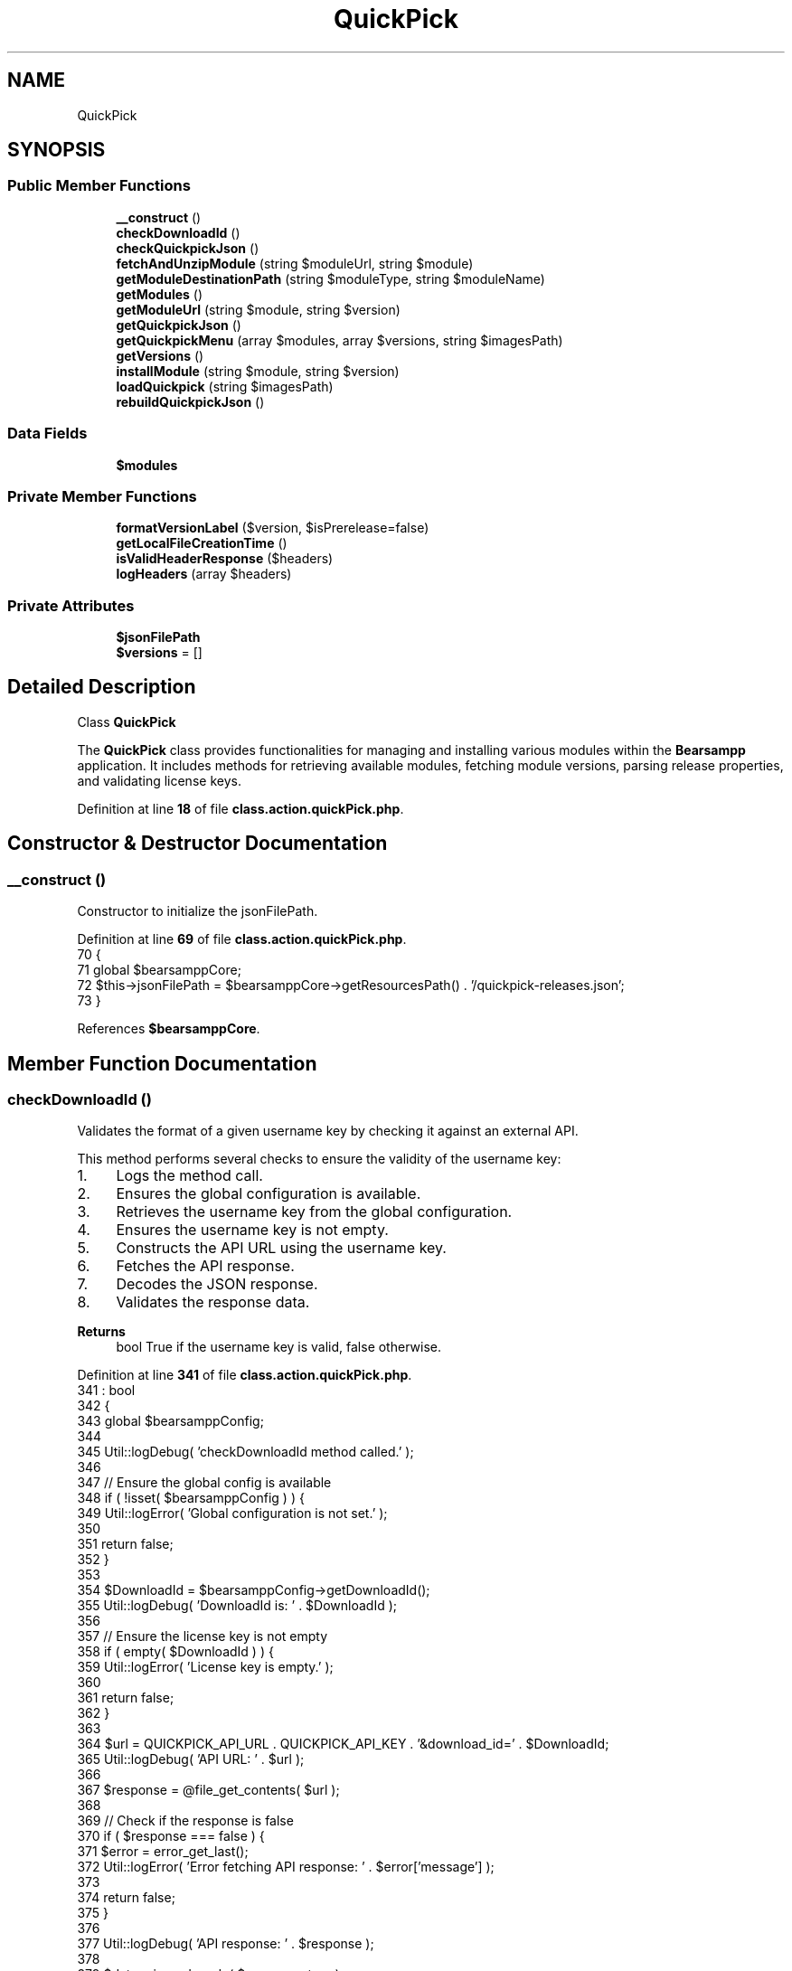 .TH "QuickPick" 3 "Version 2025.8.29" "Bearsampp" \" -*- nroff -*-
.ad l
.nh
.SH NAME
QuickPick
.SH SYNOPSIS
.br
.PP
.SS "Public Member Functions"

.in +1c
.ti -1c
.RI "\fB__construct\fP ()"
.br
.ti -1c
.RI "\fBcheckDownloadId\fP ()"
.br
.ti -1c
.RI "\fBcheckQuickpickJson\fP ()"
.br
.ti -1c
.RI "\fBfetchAndUnzipModule\fP (string $moduleUrl, string $module)"
.br
.ti -1c
.RI "\fBgetModuleDestinationPath\fP (string $moduleType, string $moduleName)"
.br
.ti -1c
.RI "\fBgetModules\fP ()"
.br
.ti -1c
.RI "\fBgetModuleUrl\fP (string $module, string $version)"
.br
.ti -1c
.RI "\fBgetQuickpickJson\fP ()"
.br
.ti -1c
.RI "\fBgetQuickpickMenu\fP (array $modules, array $versions, string $imagesPath)"
.br
.ti -1c
.RI "\fBgetVersions\fP ()"
.br
.ti -1c
.RI "\fBinstallModule\fP (string $module, string $version)"
.br
.ti -1c
.RI "\fBloadQuickpick\fP (string $imagesPath)"
.br
.ti -1c
.RI "\fBrebuildQuickpickJson\fP ()"
.br
.in -1c
.SS "Data Fields"

.in +1c
.ti -1c
.RI "\fB$modules\fP"
.br
.in -1c
.SS "Private Member Functions"

.in +1c
.ti -1c
.RI "\fBformatVersionLabel\fP ($version, $isPrerelease=false)"
.br
.ti -1c
.RI "\fBgetLocalFileCreationTime\fP ()"
.br
.ti -1c
.RI "\fBisValidHeaderResponse\fP ($headers)"
.br
.ti -1c
.RI "\fBlogHeaders\fP (array $headers)"
.br
.in -1c
.SS "Private Attributes"

.in +1c
.ti -1c
.RI "\fB$jsonFilePath\fP"
.br
.ti -1c
.RI "\fB$versions\fP = []"
.br
.in -1c
.SH "Detailed Description"
.PP 
Class \fBQuickPick\fP

.PP
The \fBQuickPick\fP class provides functionalities for managing and installing various modules within the \fBBearsampp\fP application\&. It includes methods for retrieving available modules, fetching module versions, parsing release properties, and validating license keys\&. 
.PP
Definition at line \fB18\fP of file \fBclass\&.action\&.quickPick\&.php\fP\&.
.SH "Constructor & Destructor Documentation"
.PP 
.SS "__construct ()"
Constructor to initialize the jsonFilePath\&. 
.PP
Definition at line \fB69\fP of file \fBclass\&.action\&.quickPick\&.php\fP\&.
.nf
70     {
71         global $bearsamppCore;
72         $this\->jsonFilePath = $bearsamppCore\->getResourcesPath() \&. '/quickpick\-releases\&.json';
73     }
.PP
.fi

.PP
References \fB$bearsamppCore\fP\&.
.SH "Member Function Documentation"
.PP 
.SS "checkDownloadId ()"
Validates the format of a given username key by checking it against an external API\&.

.PP
This method performs several checks to ensure the validity of the username key:
.IP "1." 4
Logs the method call\&.
.IP "2." 4
Ensures the global configuration is available\&.
.IP "3." 4
Retrieves the username key from the global configuration\&.
.IP "4." 4
Ensures the username key is not empty\&.
.IP "5." 4
Constructs the API URL using the username key\&.
.IP "6." 4
Fetches the API response\&.
.IP "7." 4
Decodes the JSON response\&.
.IP "8." 4
Validates the response data\&.
.PP

.PP
\fBReturns\fP
.RS 4
bool True if the username key is valid, false otherwise\&. 
.RE
.PP

.PP
Definition at line \fB341\fP of file \fBclass\&.action\&.quickPick\&.php\fP\&.
.nf
341                                      : bool
342     {
343         global $bearsamppConfig;
344 
345         Util::logDebug( 'checkDownloadId method called\&.' );
346 
347         // Ensure the global config is available
348         if ( !isset( $bearsamppConfig ) ) {
349             Util::logError( 'Global configuration is not set\&.' );
350 
351             return false;
352         }
353 
354         $DownloadId = $bearsamppConfig\->getDownloadId();
355         Util::logDebug( 'DownloadId is: ' \&. $DownloadId );
356 
357         // Ensure the license key is not empty
358         if ( empty( $DownloadId ) ) {
359             Util::logError( 'License key is empty\&.' );
360 
361             return false;
362         }
363 
364         $url = QUICKPICK_API_URL \&. QUICKPICK_API_KEY \&. '&download_id=' \&. $DownloadId;
365         Util::logDebug( 'API URL: ' \&. $url );
366 
367         $response = @file_get_contents( $url );
368 
369         // Check if the response is false
370         if ( $response === false ) {
371             $error = error_get_last();
372             Util::logError( 'Error fetching API response: ' \&. $error['message'] );
373 
374             return false;
375         }
376 
377         Util::logDebug( 'API response: ' \&. $response );
378 
379         $data = json_decode( $response, true );
380 
381         // Check if the JSON decoding was successful
382         if ( json_last_error() !== JSON_ERROR_NONE ) {
383             Util::logError( 'Error decoding JSON response: ' \&. json_last_error_msg() );
384 
385             return false;
386         }
387 
388         // Validate the response data
389         if ( isset( $data['success'] ) && $data['success'] === true && isset( $data['data'] ) && is_array( $data['data'] ) && count( $data['data'] ) > 0 ) {
390             Util::logDebug( 'License key valid: ' \&. $DownloadId );
391 
392             return true;
393         }
394 
395         Util::logError( 'Invalid license key: ' \&. $DownloadId );
396 
397         return false;
398     }
.PP
.fi

.PP
References \fB$bearsamppConfig\fP, \fB$response\fP, \fBUtil\\logDebug()\fP, \fBUtil\\logError()\fP, \fBQUICKPICK_API_KEY\fP, and \fBQUICKPICK_API_URL\fP\&.
.PP
Referenced by \fBgetQuickpickMenu()\fP\&.
.SS "checkQuickpickJson ()"
Checks if the local \fRquickpick-releases\&.json\fP file is up-to-date with the remote version\&.

.PP
Compares the creation time of the local JSON file with the remote file's last modified time\&. If the remote file is newer or the local file does not exist, it fetches the latest JSON data by calling the \fRrebuildQuickpickJson\fP method\&.

.PP
\fBReturns\fP
.RS 4
array|false Returns the JSON data if the remote file is newer or the local file does not exist, otherwise returns false\&. 
.RE
.PP
\fBExceptions\fP
.RS 4
\fIException\fP 
.RE
.PP

.PP
Definition at line \fB133\fP of file \fBclass\&.action\&.quickPick\&.php\fP\&.
.nf
134     {
135         global $bearsamppConfig;
136 
137         // Determine local file creation time or rebuild if missing
138         $localFileCreationTime = $this\->getLocalFileCreationTime();
139 
140         // Attempt to retrieve remote file headers
141         $headers = get_headers(QUICKPICK_JSON_URL, 1);
142         if (!$this\->isValidHeaderResponse($headers)) {
143             // If headers or Date are invalid, assume no update needed
144             return false;
145         }
146 
147         // Optionally log headers for verbose output
148         $this\->logHeaders($headers);
149 
150         // Compare the creation times (remote vs\&. local)
151         $remoteFileCreationTime = strtotime(isset($headers['Date']) ? $headers['Date'] : '');
152         if ($remoteFileCreationTime > $localFileCreationTime) { return $this\->rebuildQuickpickJson(); }
153 
154         // Return false if local file is already up\-to\-date
155         return false;
156     }
.PP
.fi

.PP
References \fB$bearsamppConfig\fP, \fBgetLocalFileCreationTime()\fP, \fBisValidHeaderResponse()\fP, \fBlogHeaders()\fP, \fBQUICKPICK_JSON_URL\fP, and \fBrebuildQuickpickJson()\fP\&.
.PP
Referenced by \fBloadQuickpick()\fP\&.
.SS "fetchAndUnzipModule (string $moduleUrl, string $module)"
Fetches the module URL and stores it in /tmp, then unzips the file based on its extension\&.

.PP
\fBParameters\fP
.RS 4
\fI$moduleUrl\fP The URL of the module to fetch\&. 
.br
\fI$module\fP The name of the module\&.
.RE
.PP
\fBReturns\fP
.RS 4
array An array containing the status and message\&. 
.RE
.PP

.PP
Definition at line \fB453\fP of file \fBclass\&.action\&.quickPick\&.php\fP\&.
.nf
453                                                                           : array
454 {
455     Util::logDebug("$module is: " \&. $module);
456 
457     global $bearsamppRoot, $bearsamppCore;
458     $tmpDir = $bearsamppRoot\->getTmpPath();
459     Util::logDebug('Temporary Directory: ' \&. $tmpDir);
460 
461     $fileName = basename($moduleUrl);
462     Util::logDebug('File Name: ' \&. $fileName);
463 
464     $tmpFilePath = $tmpDir \&. '/' \&. $fileName;
465     Util::logDebug('File Path: ' \&. $tmpFilePath);
466 
467     $moduleName = str_replace('module\-', '', $module);
468     Util::logDebug('Module Name: ' \&. $moduleName);
469 
470     $moduleType = $this\->modules[$module]['type'];
471     Util::logDebug('Module Type: ' \&. $moduleType);
472 
473     // Get module type
474     $destination = $this\->getModuleDestinationPath($moduleType, $moduleName);
475     Util::logDebug('Destination: ' \&. $destination);
476 
477     // Retrieve the file path from the URL using the bearsamppCore module,
478     // passing the module URL and temporary file path, with the use Progress Bar parameter set to true\&.
479     $result = $bearsamppCore\->getFileFromUrl($moduleUrl, $tmpFilePath, true);
480 
481     // Check if $result is false
482     if ($result === false) {
483         Util::logError('Failed to retrieve file from URL: ' \&. $moduleUrl);
484         return ['error' => 'Failed to retrieve file from URL'];
485     }
486 
487     // Determine the file extension and call the appropriate unzipping function
488     $fileExtension = pathinfo($tmpFilePath, PATHINFO_EXTENSION);
489     Util::logDebug('File extension: ' \&. $fileExtension);
490 
491     if ($fileExtension === '7z' || $fileExtension === 'zip') {
492         // Send phase indicator for extraction
493         echo json_encode(['phase' => 'extracting']);
494         if (ob_get_length()) {
495             ob_flush();
496         }
497         flush();
498 
499         $unzipResult = $bearsamppCore\->unzipFile($tmpFilePath, $destination, function ($currentPercentage) {
500             echo json_encode(['progress' => "$currentPercentage%"]);
501             if (ob_get_length()) {
502                 ob_flush();
503             }
504             flush();
505         });
506 
507         if ($unzipResult === false) {
508             return ['error' => 'Failed to unzip file\&. File: ' \&. $tmpFilePath \&. ' could not be unzipped', 'Destination: ' \&. $destination];
509         }
510     } else {
511         Util::logError('Unsupported file extension: ' \&. $fileExtension);
512         return ['error' => 'Unsupported file extension'];
513     }
514 
515     return ['success' => 'Module installed successfully'];
516 }
.PP
.fi

.PP
References \fB$bearsamppCore\fP, \fB$bearsamppRoot\fP, \fB$result\fP, \fBgetModuleDestinationPath()\fP, \fBUtil\\logDebug()\fP, and \fBUtil\\logError()\fP\&.
.PP
Referenced by \fBinstallModule()\fP\&.
.SS "formatVersionLabel ( $version,  $isPrerelease = \fRfalse\fP)\fR [private]\fP"
Format version label with PR indicator if it's a prerelease

.PP
\fBParameters\fP
.RS 4
\fI$version\fP The version to format 
.br
\fI$isPrerelease\fP Whether this version is a prerelease 
.RE
.PP
\fBReturns\fP
.RS 4
string Formatted version string 
.RE
.PP

.PP
Definition at line \fB82\fP of file \fBclass\&.action\&.quickPick\&.php\fP\&.
.nf
82                                                                          {
83         global $bearsamppConfig;
84         $includePr = $bearsamppConfig\->getIncludePr();
85 
86         if ($isPrerelease && $includePr == 1) {
87             return '<span class="text\-danger">' \&. htmlspecialchars($version) \&. ' PR</span>';
88         }
89 
90         return htmlspecialchars($version);
91     }
.PP
.fi

.PP
References \fB$bearsamppConfig\fP\&.
.SS "getLocalFileCreationTime ()\fR [private]\fP"
Returns the local file's creation time, or triggers and returns 0 if file does not exist\&.

.PP
\fBReturns\fP
.RS 4
int Local file's creation time or 0 if the file doesn't exist\&. 
.RE
.PP

.PP
Definition at line \fB163\fP of file \fBclass\&.action\&.quickPick\&.php\fP\&.
.nf
164     {
165         if (!file_exists($this\->jsonFilePath)) {
166             // If local file is missing, rebuild it immediately
167             $this\->rebuildQuickpickJson();
168             return 0;
169         }
170         return filectime($this\->jsonFilePath);
171     }
.PP
.fi

.PP
References \fBrebuildQuickpickJson()\fP\&.
.PP
Referenced by \fBcheckQuickpickJson()\fP\&.
.SS "getModuleDestinationPath (string $moduleType, string $moduleName)"
Get the destination path for a given module type and name\&.

.PP
This method constructs the destination path based on the type of module (application, binary, or tools) and the module name\&. It utilizes the \fRbearsamppRoot\fP global object to retrieve the base paths for each module type\&.

.PP
\fBParameters\fP
.RS 4
\fI$moduleType\fP The type of the module ('application', 'binary', or 'tools')\&. 
.br
\fI$moduleName\fP The name of the module\&.
.RE
.PP
\fBReturns\fP
.RS 4
string The constructed destination path for the module\&. 
.RE
.PP

.PP
Definition at line \fB530\fP of file \fBclass\&.action\&.quickPick\&.php\fP\&.
.nf
531     {
532         global $bearsamppRoot;
533         if ( $moduleType === 'application' ) {
534             $destination = $bearsamppRoot\->getAppsPath() \&. '/' \&. strtolower( $moduleName ) \&. '/';
535         }
536         elseif ( $moduleType === 'binary' ) {
537             $destination = $bearsamppRoot\->getBinPath() \&. '/' \&. strtolower( $moduleName ) \&. '/';
538         }
539         elseif ( $moduleType === 'tools' ) {
540             $destination = $bearsamppRoot\->getToolsPath() \&. '/' \&. strtolower( $moduleName ) \&. '/';
541         }
542         else {
543             $destination = '';
544         }
545 
546         return $destination;
547     }
.PP
.fi

.PP
References \fB$bearsamppRoot\fP\&.
.PP
Referenced by \fBfetchAndUnzipModule()\fP\&.
.SS "getModules ()"
Retrieves the list of available modules\&.

.PP
\fBReturns\fP
.RS 4
array An array of module names\&. 
.RE
.PP

.PP
Definition at line \fB98\fP of file \fBclass\&.action\&.quickPick\&.php\fP\&.
.nf
98                                 : array
99     {
100         return array_keys( $this\->modules );
101     }
.PP
.fi

.PP
Referenced by \fBloadQuickpick()\fP\&.
.SS "getModuleUrl (string $module, string $version)"
Fetches the URL of a specified module version from the local quickpick-releases\&.json file\&.

.PP
This method reads the quickpick-releases\&.json file to find the URL associated with the given module and version\&. It logs the process and returns the URL if found, or an error message if not\&.

.PP
\fBParameters\fP
.RS 4
\fI$module\fP The name of the module\&. 
.br
\fI$version\fP The version of the module\&.
.RE
.PP
\fBReturns\fP
.RS 4
string|array The URL of the specified module version or an error message if the version is not found\&. 
.RE
.PP

.PP
Definition at line \fB309\fP of file \fBclass\&.action\&.quickPick\&.php\fP\&.
.nf
310     {
311         $this\->getVersions();
312         Util::logDebug( 'getModuleUrl called for module: ' \&. $module \&. ' version: ' \&. $version );
313         $url = trim( $this\->versions['module\-' \&. strtolower( $module )][$version]['url'] );
314         if ( $url <> '' ) {
315             Util::logDebug( 'Found URL for version: ' \&. $version \&. ' URL: ' \&. $url );
316 
317             return $url;
318         }
319         else {
320             Util::logError( 'Version not found: ' \&. $version );
321 
322             return ['error' => 'Version not found'];
323         }
324     }
.PP
.fi

.PP
References \fBgetVersions()\fP, \fBUtil\\logDebug()\fP, and \fBUtil\\logError()\fP\&.
.PP
Referenced by \fBinstallModule()\fP\&.
.SS "getQuickpickJson ()"
Retrieves the \fBQuickPick\fP JSON data from the local file\&.

.PP
\fBReturns\fP
.RS 4
array The decoded JSON data, or an error message if the file cannot be fetched or decoded\&. 
.RE
.PP

.PP
Definition at line \fB207\fP of file \fBclass\&.action\&.quickPick\&.php\fP\&.
.nf
207                                       : array
208     {
209         $content = @file_get_contents( $this\->jsonFilePath );
210         if ( $content === false ) {
211             Util::logError( 'Error fetching content from JSON file: ' \&. $this\->jsonFilePath );
212 
213             return ['error' => 'Error fetching JSON file'];
214         }
215 
216         $data = json_decode( $content, true );
217         if ( json_last_error() !== JSON_ERROR_NONE ) {
218             Util::logError( 'Error decoding JSON content: ' \&. json_last_error_msg() );
219 
220             return ['error' => 'Error decoding JSON content'];
221         }
222 
223         return $data;
224     }
.PP
.fi

.PP
References \fBUtil\\logError()\fP\&.
.PP
Referenced by \fBgetVersions()\fP\&.
.SS "getQuickpickMenu (array $modules, array $versions, string $imagesPath)"
Generates the HTML content for the \fBQuickPick\fP menu\&.

.PP
This method creates the HTML structure for the \fBQuickPick\fP interface, including a dropdown for selecting modules and their respective versions\&. It checks if the license key is valid before displaying the modules\&. If the license key is invalid, it displays a subscription prompt\&. If there is no internet connection, it displays a message indicating the lack of internet\&.

.PP
\fBParameters\fP
.RS 4
\fI$modules\fP An array of available modules\&. 
.br
\fI$versions\fP An associative array where the key is the module name and the value is an array containing the module versions\&. 
.br
\fI$imagesPath\fP The path to the images directory\&.
.RE
.PP
\fBReturns\fP
.RS 4
string The HTML content of the \fBQuickPick\fP menu\&. 
.RE
.PP

.PP
Definition at line \fB563\fP of file \fBclass\&.action\&.quickPick\&.php\fP\&.
.nf
563                                                                                          : string
564     {
565         global $bearsamppConfig;
566         $includePr = $bearsamppConfig\->getIncludePr();
567         
568         ob_start();
569         if ( Util::checkInternetState() ) {
570 
571             // Check if the license key is valid
572             if ( $this\->checkDownloadId() ): ?>
573                 <div id = 'quickPickContainer'>
574                     <div class = 'quickpick me\-5'>
575 
576                         <div class = "custom\-select">
577                             <button class = "select\-button" role = "combobox"
578                                     aria\-label = "select button"
579                                     aria\-haspopup = "listbox"
580                                     aria\-expanded = "false"
581                                     aria\-controls = "select\-dropdown">
582                                 <span class = "selected\-value">Select a module and version</span>
583                                 <span class = "arrow"></span>
584                             </button>
585                             <ul class = "select\-dropdown" role = "listbox" id = "select\-dropdown">
586 
587                                 <?php
588                                 foreach ( $modules as $module ): ?>
589                                     <?php if ( is_string( $module ) ): ?>
590                                         <li role = "option" class = "moduleheader">
591                                             <?php echo htmlspecialchars( $module ); ?>
592                                         </li>
593 
594                                         <?php
595                                         foreach ( $versions['module\-' \&. strtolower( $module )] as $version_array ): 
596                                             // Skip prerelease versions if includePr is not enabled
597                                             if (isset($version_array['prerelease']) && $version_array['prerelease'] === true && $includePr != 1) {
598                                                 continue;
599                                             }
600                                         ?>
601                                             <li role = "option" class = "moduleoption"
602                                                 id = "<?php echo htmlspecialchars( $module ); ?>\-version\-<?php echo htmlspecialchars( $version_array['version'] ); ?>\-li">
603                                                 <input type = "radio"
604                                                        id = "<?php echo htmlspecialchars( $module ); ?>\-version\-<?php echo htmlspecialchars( $version_array['version'] ); ?>"
605                                                        name = "module" data\-module = "<?php echo htmlspecialchars( $module ); ?>"
606                                                        data\-value = "<?php echo htmlspecialchars( $version_array['version'] ); ?>">
607                                                 <label
608                                                     for = "<?php echo htmlspecialchars( $module ); ?>\-version\-<?php echo htmlspecialchars( $version_array['version'] ); ?>"><?php echo $this\->formatVersionLabel( $version_array['version'], isset($version_array['prerelease']) && $version_array['prerelease'] === true ); ?></label>
609                                             </li>
610                                         <?php endforeach; ?>
611                                     <?php endif; ?>
612                                 <?php endforeach; ?>
613                             </ul>
614                         </div>
615                     </div>
616                     <div class = "progress " id = "progress" tabindex = "\-1" style = "width:260px;display:none"
617                          aria\-labelledby = "progressbar" aria\-hidden = "true">
618                         <div class = "progress\-bar progress\-bar\-striped progress\-bar\-animated" id = "progress\-bar" role = "progressbar" aria\-valuenow = "0" aria\-valuemin = "0"
619                              aria\-valuemax = "100" data\-module = "Module"
620                              data\-version = "0\&.0\&.0">0%
621                         </div>
622                         <div id = "download\-module" style = "display: none">ModuleName</div>
623                         <div id = "download\-version" style = "display: none">Version</div>
624                     </div>
625                 </div>
626             <?php else: ?>
627                 <div id = "subscribeContainer" class = "text\-center mt\-3 pe\-3">
628                     <a href = "<?php echo Util::getWebsiteUrl( 'subscribe' ); ?>" class = "btn btn\-dark d\-inline\-flex align\-items\-center">
629                         <img src = "<?php echo $imagesPath \&. 'subscribe\&.svg'; ?>" alt = "Subscribe Icon" class = "me\-2">
630                         Subscribe to QuickPick now
631                     </a>
632                 </div>
633             <?php endif;
634         }
635         else {
636             ?>
637             <div id = "InternetState" class = "text\-center mt\-3 pe\-3">
638                 <img src = "<?php echo $imagesPath \&. 'no\-wifi\-icon\&.svg'; ?>" alt = "No Wifi Icon" class = "me\-2">
639                 <span>No internet present</span>
640             </div>
641             <?php
642         }
643 
644         return ob_get_clean();
645     }
.PP
.fi

.PP
References \fB$bearsamppConfig\fP, \fB$imagesPath\fP, \fB$modules\fP, \fB$versions\fP, \fBcheckDownloadId()\fP, \fBUtil\\checkInternetState()\fP, and \fBUtil\\getWebsiteUrl()\fP\&.
.PP
Referenced by \fBloadQuickpick()\fP\&.
.SS "getVersions ()"
Retrieves the list of available versions for all modules\&.

.PP
This method fetches the \fBQuickPick\fP JSON data and returns an array of versions or If no versions are found, an error message is logged and returned\&.

.PP
\fBReturns\fP
.RS 4
array An array of version strings for the specified module, or an error message if no versions are found\&. 
.RE
.PP

.PP
Definition at line \fB264\fP of file \fBclass\&.action\&.quickPick\&.php\fP\&.
.nf
264                                  : array
265     {
266         Util::logDebug( 'Versions called' );
267 
268         $versions = [];
269 
270         $jsonData = $this\->getQuickpickJson();
271 
272         foreach ( $jsonData as $entry ) {
273             if ( is_array( $entry ) ) {
274                 if ( isset( $entry['module'] ) && is_string( $entry['module'] ) ) {
275                     if ( isset( $entry['versions'] ) && is_array( $entry['versions'] ) ) {
276                         $versions[$entry['module']] = array_column( $entry['versions'], null, 'version' );
277                     }
278                 }
279             }
280             else {
281                 Util::logError( 'Invalid entry format in JSON data' );
282             }
283         }
284 
285         if ( empty( $versions ) ) {
286             Util::logError( 'No versions found' );
287 
288             return ['error' => 'No versions found'];
289         }
290 
291         Util::logDebug( 'Found versions' );
292 
293         $this\->versions = $versions;
294 
295         return $versions;
296     }
.PP
.fi

.PP
References \fB$versions\fP, \fBgetQuickpickJson()\fP, \fBUtil\\logDebug()\fP, and \fBUtil\\logError()\fP\&.
.PP
Referenced by \fBgetModuleUrl()\fP, and \fBloadQuickpick()\fP\&.
.SS "installModule (string $module, string $version)"
Installs a specified module by fetching its URL and unzipping its contents\&.

.PP
This method retrieves the URL of the specified module and version from the \fBQuickPick\fP JSON data\&. If the URL is found, it fetches and unzips the module\&. If the URL is not found, it logs an error and returns an error message\&.

.PP
\fBParameters\fP
.RS 4
\fI$module\fP The name of the module to install\&. 
.br
\fI$version\fP The version of the module to install\&.
.RE
.PP
\fBReturns\fP
.RS 4
array An array containing the status and message of the installation process\&. If successful, it returns the response from the fetchAndUnzipModule method\&. If unsuccessful, it returns an error message indicating the issue\&. 
.RE
.PP

.PP
Definition at line \fB414\fP of file \fBclass\&.action\&.quickPick\&.php\fP\&.
.nf
414                                                                   : array
415     {
416         // Find the module URL and module name from the data
417         $moduleUrl = $this\->getModuleUrl( $module, $version );
418 
419         if ( is_array( $moduleUrl ) && isset( $moduleUrl['error'] ) ) {
420             Util::logError( 'Module URL not found for module: ' \&. $module \&. ' version: ' \&. $version );
421 
422             return ['error' => 'Module URL not found'];
423         }
424 
425         if ( empty( $moduleUrl ) ) {
426             Util::logError( 'Module URL not found for module: ' \&. $module \&. ' version: ' \&. $version );
427 
428             return ['error' => 'Module URL not found'];
429         }
430 
431         $state = Util::checkInternetState();
432         if ( $state ) {
433             $response = $this\->fetchAndUnzipModule( $moduleUrl, $module );
434             Util::logDebug( 'Response is: ' \&. print_r( $response, true ) );
435 
436             return $response;
437         }
438         else {
439             Util::logError( 'No internet connection available\&.' );
440 
441             return ['error' => 'No internet connection'];
442         }
443     }
.PP
.fi

.PP
References \fB$response\fP, \fBUtil\\checkInternetState()\fP, \fBfetchAndUnzipModule()\fP, \fBgetModuleUrl()\fP, \fBUtil\\logDebug()\fP, and \fBUtil\\logError()\fP\&.
.SS "isValidHeaderResponse ( $headers)\fR [private]\fP"
Determines whether the header response is valid and includes a 'Date' key\&.

.PP
\fBParameters\fP
.RS 4
\fI$headers\fP Headers retrieved from get_headers()\&. 
.RE
.PP
\fBReturns\fP
.RS 4
bool True if headers are valid and contain 'Date', false otherwise\&. 
.RE
.PP

.PP
Definition at line \fB179\fP of file \fBclass\&.action\&.quickPick\&.php\fP\&.
.nf
179                                                     : bool
180     {
181         // If headers retrieval failed or Date is not set, return false
182         if ($headers === false || !isset($headers['Date'])) {
183             return false;
184         }
185         return true;
186     }
.PP
.fi

.PP
Referenced by \fBcheckQuickpickJson()\fP\&.
.SS "loadQuickpick (string $imagesPath)"
Loads the \fBQuickPick\fP interface with the available modules and their versions\&.

.PP
\fBParameters\fP
.RS 4
\fI$imagesPath\fP The path to the images directory\&.
.RE
.PP
\fBReturns\fP
.RS 4
string The HTML content of the \fBQuickPick\fP interface\&.
.RE
.PP
\fBExceptions\fP
.RS 4
\fIException\fP 
.RE
.PP

.PP
Definition at line \fB112\fP of file \fBclass\&.action\&.quickPick\&.php\fP\&.
.nf
112                                                      : string
113     {
114         $this\->checkQuickpickJson();
115 
116         $modules  = $this\->getModules();
117         $versions = $this\->getVersions();
118 
119         return $this\->getQuickpickMenu( $modules, $versions, $imagesPath );
120     }
.PP
.fi

.PP
References \fB$imagesPath\fP, \fB$modules\fP, \fB$versions\fP, \fBcheckQuickpickJson()\fP, \fBgetModules()\fP, \fBgetQuickpickMenu()\fP, and \fBgetVersions()\fP\&.
.SS "logHeaders (array $headers)\fR [private]\fP"
Logs the headers in debug mode if logsVerbose is set to 2\&.

.PP
\fBParameters\fP
.RS 4
\fI$headers\fP The headers returned by get_headers()\&. 
.RE
.PP

.PP
Definition at line \fB193\fP of file \fBclass\&.action\&.quickPick\&.php\fP\&.
.nf
193                                                : void
194     {
195         global $bearsamppConfig;
196 
197         if ($bearsamppConfig\->getLogsVerbose() === 2) {
198             Util::logDebug('Headers: ' \&. print_r($headers, true));
199         }
200     }
.PP
.fi

.PP
References \fB$bearsamppConfig\fP, and \fBUtil\\logDebug()\fP\&.
.PP
Referenced by \fBcheckQuickpickJson()\fP\&.
.SS "rebuildQuickpickJson ()"
Rebuilds the local quickpick-releases\&.json file by fetching the latest data from the remote URL\&.

.PP
\fBReturns\fP
.RS 4
array An array containing the status and message of the rebuild process\&. 
.RE
.PP
\fBExceptions\fP
.RS 4
\fIException\fP If the JSON content cannot be fetched or saved\&. 
.RE
.PP

.PP
Definition at line \fB232\fP of file \fBclass\&.action\&.quickPick\&.php\fP\&.
.nf
232                                           : array
233     {
234         Util::logDebug( 'Fetching JSON file: ' \&. $this\->jsonFilePath );
235 
236         // Fetch the JSON content from the URL
237         $jsonContent = file_get_contents( QUICKPICK_JSON_URL );
238 
239         if ( $jsonContent === false ) {
240             // Handle error if the file could not be fetched
241             throw new Exception( 'Failed to fetch JSON content from the URL\&.' );
242         }
243 
244         // Save the JSON content to the specified path
245         $result = file_put_contents( $this\->jsonFilePath, $jsonContent );
246 
247         if ( $result === false ) {
248             // Handle error if the file could not be saved
249             throw new Exception( 'Failed to save JSON content to the specified path\&.' );
250         }
251 
252         // Return success message
253         return ['success' => 'JSON content fetched and saved successfully'];
254     }
.PP
.fi

.PP
References \fB$result\fP, \fBUtil\\logDebug()\fP, and \fBQUICKPICK_JSON_URL\fP\&.
.PP
Referenced by \fBcheckQuickpickJson()\fP, and \fBgetLocalFileCreationTime()\fP\&.
.SH "Field Documentation"
.PP 
.SS "$jsonFilePath\fR [private]\fP"
The file path to the local quickpick-releases\&.json file\&. 
.PP
Definition at line \fB64\fP of file \fBclass\&.action\&.quickPick\&.php\fP\&.
.SS "$modules"
\fBInitial value:\fP
.nf
= [
        'Apache'      => ['type' => 'binary'],
        'Bruno'       => ['type' => 'tools'],
        'Composer'    => ['type' => 'tools'],
        'ConsoleZ'    => ['type' => 'tools'],
        'Ghostscript' => ['type' => 'tools'],
        'Git'         => ['type' => 'tools'],
        'Mailpit'     => ['type' => 'binary'],
        'MariaDB'     => ['type' => 'binary'],
        'Memcached'   => ['type' => 'binary'],
        'MySQL'       => ['type' => 'binary'],
        'Ngrok'       => ['type' => 'tools'],
        'NodeJS'      => ['type' => 'binary'],
        'Perl'        => ['type' => 'tools'],
        'PHP'         => ['type' => 'binary'],
        'PhpMyAdmin'  => ['type' => 'application'],
        'PhpPgAdmin'  => ['type' => 'application'],
        'PostgreSQL'  => ['type' => 'binary'],
        'Python'      => ['type' => 'tools'],
        'Ruby'        => ['type' => 'tools'],
        'Xlight'      => ['type' => 'binary']
    ]
.PP
.fi
An associative array where the key is the module name and the value is an array containing the module type\&. The module type can be one of the following:
.IP "\(bu" 2
'application'
.IP "\(bu" 2
'binary'
.IP "\(bu" 2
'tool' 
.PP

.PP
Definition at line \fB29\fP of file \fBclass\&.action\&.quickPick\&.php\fP\&.
.PP
Referenced by \fBgetQuickpickMenu()\fP, and \fBloadQuickpick()\fP\&.
.SS "$versions = []\fR [private]\fP"
An associative array where the key is the module name and the value is an array containing the module versions\&. 
.PP
Definition at line \fB57\fP of file \fBclass\&.action\&.quickPick\&.php\fP\&.
.PP
Referenced by \fBgetQuickpickMenu()\fP, \fBgetVersions()\fP, and \fBloadQuickpick()\fP\&.

.SH "Author"
.PP 
Generated automatically by Doxygen for Bearsampp from the source code\&.
